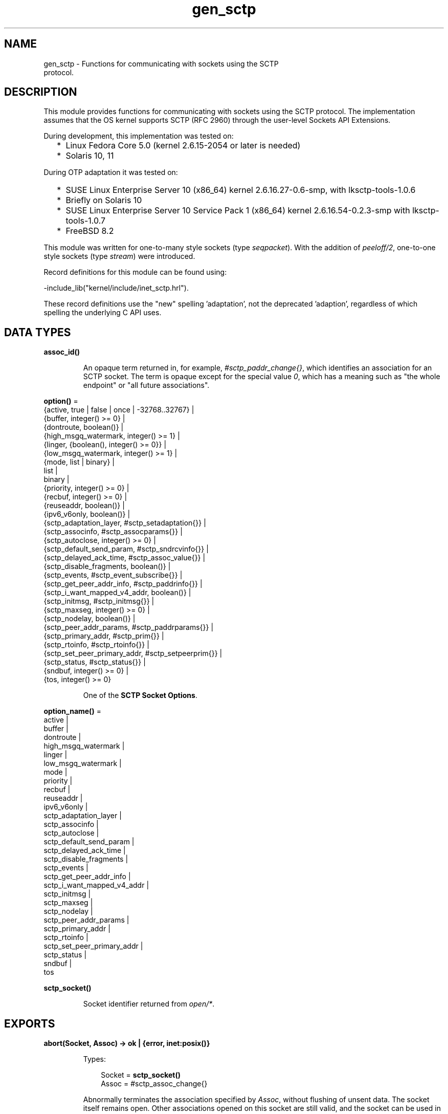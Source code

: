 .TH gen_sctp 3 "kernel 5.2.0.1" "Ericsson AB" "Erlang Module Definition"
.SH NAME
gen_sctp \- Functions for communicating with sockets using the SCTP
    protocol.
.SH DESCRIPTION
.LP
This module provides functions for communicating with sockets using the SCTP protocol\&. The implementation assumes that the OS kernel supports SCTP (RFC 2960) through the user-level Sockets API Extensions\&.
.LP
During development, this implementation was tested on:
.RS 2
.TP 2
*
Linux Fedora Core 5\&.0 (kernel 2\&.6\&.15-2054 or later is needed)
.LP
.TP 2
*
Solaris 10, 11
.LP
.RE

.LP
During OTP adaptation it was tested on:
.RS 2
.TP 2
*
SUSE Linux Enterprise Server 10 (x86_64) kernel 2\&.6\&.16\&.27-0\&.6-smp, with lksctp-tools-1\&.0\&.6
.LP
.TP 2
*
Briefly on Solaris 10
.LP
.TP 2
*
SUSE Linux Enterprise Server 10 Service Pack 1 (x86_64) kernel 2\&.6\&.16\&.54-0\&.2\&.3-smp with lksctp-tools-1\&.0\&.7
.LP
.TP 2
*
FreeBSD 8\&.2
.LP
.RE

.LP
This module was written for one-to-many style sockets (type \fIseqpacket\fR\&)\&. With the addition of \fB\fIpeeloff/2\fR\&\fR\&, one-to-one style sockets (type \fIstream\fR\&) were introduced\&.
.LP
Record definitions for this module can be found using:
.LP
.nf

-include_lib("kernel/include/inet_sctp.hrl").
.fi
.LP
These record definitions use the "new" spelling \&'adaptation\&', not the deprecated \&'adaption\&', regardless of which spelling the underlying C API uses\&.
.SH DATA TYPES
.nf

.B
assoc_id()
.br
.fi
.RS
.LP
An opaque term returned in, for example, \fI#sctp_paddr_change{}\fR\&, which identifies an association for an SCTP socket\&. The term is opaque except for the special value \fI0\fR\&, which has a meaning such as "the whole endpoint" or "all future associations"\&.
.RE
.nf

\fBoption()\fR\& = 
.br
    {active, true | false | once | -32768\&.\&.32767} |
.br
    {buffer, integer() >= 0} |
.br
    {dontroute, boolean()} |
.br
    {high_msgq_watermark, integer() >= 1} |
.br
    {linger, {boolean(), integer() >= 0}} |
.br
    {low_msgq_watermark, integer() >= 1} |
.br
    {mode, list | binary} |
.br
    list |
.br
    binary |
.br
    {priority, integer() >= 0} |
.br
    {recbuf, integer() >= 0} |
.br
    {reuseaddr, boolean()} |
.br
    {ipv6_v6only, boolean()} |
.br
    {sctp_adaptation_layer, #sctp_setadaptation{}} |
.br
    {sctp_associnfo, #sctp_assocparams{}} |
.br
    {sctp_autoclose, integer() >= 0} |
.br
    {sctp_default_send_param, #sctp_sndrcvinfo{}} |
.br
    {sctp_delayed_ack_time, #sctp_assoc_value{}} |
.br
    {sctp_disable_fragments, boolean()} |
.br
    {sctp_events, #sctp_event_subscribe{}} |
.br
    {sctp_get_peer_addr_info, #sctp_paddrinfo{}} |
.br
    {sctp_i_want_mapped_v4_addr, boolean()} |
.br
    {sctp_initmsg, #sctp_initmsg{}} |
.br
    {sctp_maxseg, integer() >= 0} |
.br
    {sctp_nodelay, boolean()} |
.br
    {sctp_peer_addr_params, #sctp_paddrparams{}} |
.br
    {sctp_primary_addr, #sctp_prim{}} |
.br
    {sctp_rtoinfo, #sctp_rtoinfo{}} |
.br
    {sctp_set_peer_primary_addr, #sctp_setpeerprim{}} |
.br
    {sctp_status, #sctp_status{}} |
.br
    {sndbuf, integer() >= 0} |
.br
    {tos, integer() >= 0}
.br
.fi
.RS
.LP
One of the \fBSCTP Socket Options\fR\&\&.
.RE
.nf

\fBoption_name()\fR\& = 
.br
    active |
.br
    buffer |
.br
    dontroute |
.br
    high_msgq_watermark |
.br
    linger |
.br
    low_msgq_watermark |
.br
    mode |
.br
    priority |
.br
    recbuf |
.br
    reuseaddr |
.br
    ipv6_v6only |
.br
    sctp_adaptation_layer |
.br
    sctp_associnfo |
.br
    sctp_autoclose |
.br
    sctp_default_send_param |
.br
    sctp_delayed_ack_time |
.br
    sctp_disable_fragments |
.br
    sctp_events |
.br
    sctp_get_peer_addr_info |
.br
    sctp_i_want_mapped_v4_addr |
.br
    sctp_initmsg |
.br
    sctp_maxseg |
.br
    sctp_nodelay |
.br
    sctp_peer_addr_params |
.br
    sctp_primary_addr |
.br
    sctp_rtoinfo |
.br
    sctp_set_peer_primary_addr |
.br
    sctp_status |
.br
    sndbuf |
.br
    tos
.br
.fi
.nf

.B
sctp_socket()
.br
.fi
.RS
.LP
Socket identifier returned from \fB\fIopen/*\fR\&\fR\&\&.
.RE
.SH EXPORTS
.LP
.nf

.B
abort(Socket, Assoc) -> ok | {error, inet:posix()}
.br
.fi
.br
.RS
.LP
Types:

.RS 3
Socket = \fBsctp_socket()\fR\&
.br
Assoc = #sctp_assoc_change{}
.br
.RE
.RE
.RS
.LP
Abnormally terminates the association specified by \fIAssoc\fR\&, without flushing of unsent data\&. The socket itself remains open\&. Other associations opened on this socket are still valid, and the socket can be used in new associations\&.
.RE
.LP
.nf

.B
close(Socket) -> ok | {error, inet:posix()}
.br
.fi
.br
.RS
.LP
Types:

.RS 3
Socket = \fBsctp_socket()\fR\&
.br
.RE
.RE
.RS
.LP
Closes the socket and all associations on it\&. The unsent data is flushed as in \fB\fIeof/2\fR\&\fR\&\&. The \fIclose/1\fR\& call is blocking or otherwise depending of the value of the \fB\fIlinger\fR\&\fR\& socket \fBoption\fR\&\&. If \fIclose\fR\& does not linger or linger time-out expires, the call returns and the data is flushed in the background\&.
.RE
.LP
.nf

.B
connect(Socket, Addr, Port, Opts) ->
.B
           {ok, Assoc} | {error, inet:posix()}
.br
.fi
.br
.RS
.LP
Types:

.RS 3
Socket = \fBsctp_socket()\fR\&
.br
Addr = \fBinet:ip_address()\fR\& | \fBinet:hostname()\fR\&
.br
Port = \fBinet:port_number()\fR\&
.br
Opts = [Opt :: \fBoption()\fR\&]
.br
Assoc = #sctp_assoc_change{}
.br
.RE
.RE
.RS
.LP
Same as \fIconnect(Socket, Addr, Port, Opts, infinity)\fR\&\&.
.RE
.LP
.nf

.B
connect(Socket, Addr, Port, Opts, Timeout) ->
.B
           {ok, Assoc} | {error, inet:posix()}
.br
.fi
.br
.RS
.LP
Types:

.RS 3
Socket = \fBsctp_socket()\fR\&
.br
Addr = \fBinet:ip_address()\fR\& | \fBinet:hostname()\fR\&
.br
Port = \fBinet:port_number()\fR\&
.br
Opts = [Opt :: \fBoption()\fR\&]
.br
Timeout = timeout()
.br
Assoc = #sctp_assoc_change{}
.br
.RE
.RE
.RS
.LP
Establishes a new association for socket \fISocket\fR\&, with the peer (SCTP server socket) specified by \fIAddr\fR\& and \fIPort\fR\&\&. \fITimeout\fR\&, is expressed in milliseconds\&. A socket can be associated with multiple peers\&.
.LP

.RS -4
.B
Warning:
.RE
Using a value of \fITimeout\fR\& less than the maximum time taken by the OS to establish an association (around 4\&.5 minutes if the default values from RFC 4960 are used), can result in inconsistent or incorrect return values\&. This is especially relevant for associations sharing the same \fISocket\fR\& (that is, source address and port), as the controlling process blocks until \fIconnect/*\fR\& returns\&. \fB\fIconnect_init/*\fR\&\fR\& provides an alternative without this limitation\&.

.LP
The result of \fIconnect/*\fR\& is an \fI#sctp_assoc_change{}\fR\& event that contains, in particular, the new \fBAssociation ID\fR\&:
.LP
.nf

#sctp_assoc_change{
      state             = atom(),
      error             = atom(),
      outbound_streams  = integer(),
      inbound_streams   = integer(),
      assoc_id          = assoc_id()
}
.fi
.LP
The number of outbound and inbound streams can be set by giving an \fIsctp_initmsg\fR\& option to \fIconnect\fR\& as in:
.LP
.nf

connect(Socket, Ip, Port>,
      [{sctp_initmsg,#sctp_initmsg{num_ostreams=OutStreams,
                                   max_instreams=MaxInStreams}}])
.fi
.LP
All options \fIOpt\fR\& are set on the socket before the association is attempted\&. If an option record has undefined field values, the options record is first read from the socket for those values\&. In effect, \fIOpt\fR\& option records only define field values to change before connecting\&.
.LP
The returned \fIoutbound_streams\fR\& and \fIinbound_streams\fR\& are the stream numbers on the socket\&. These can be different from the requested values (\fIOutStreams\fR\& and \fIMaxInStreams\fR\&, respectively) if the peer requires lower values\&.
.LP
\fIstate\fR\& can have the following values:
.RS 2
.TP 2
.B
\fIcomm_up\fR\&:
Association is successfully established\&. This indicates a successful completion of \fIconnect\fR\&\&.
.TP 2
.B
\fIcant_assoc\fR\&:
The association cannot be established (\fIconnect/*\fR\& failure)\&.
.RE
.LP
Other states do not normally occur in the output from \fIconnect/*\fR\&\&. Rather, they can occur in \fI#sctp_assoc_change{}\fR\& events received instead of data in \fB\fIrecv/*\fR\&\fR\& calls\&. All of them indicate losing the association because of various error conditions, and are listed here for the sake of completeness:
.RS 2
.TP 2
.B
\fIcomm_lost\fR\&:

.TP 2
.B
\fIrestart\fR\&:

.TP 2
.B
\fIshutdown_comp\fR\&:

.RE
.LP
Field \fIerror\fR\& can provide more detailed diagnostics\&.
.RE
.LP
.nf

.B
connect_init(Socket, Addr, Port, Opts) ->
.B
                ok | {error, inet:posix()}
.br
.fi
.br
.RS
.LP
Types:

.RS 3
Socket = \fBsctp_socket()\fR\&
.br
Addr = \fBinet:ip_address()\fR\& | \fBinet:hostname()\fR\&
.br
Port = \fBinet:port_number()\fR\&
.br
Opts = [\fBoption()\fR\&]
.br
.RE
.RE
.RS
.LP
Same as \fIconnect_init(Socket, Addr, Port, Opts, infinity)\fR\&\&.
.RE
.LP
.nf

.B
connect_init(Socket, Addr, Port, Opts, Timeout) ->
.B
                ok | {error, inet:posix()}
.br
.fi
.br
.RS
.LP
Types:

.RS 3
Socket = \fBsctp_socket()\fR\&
.br
Addr = \fBinet:ip_address()\fR\& | \fBinet:hostname()\fR\&
.br
Port = \fBinet:port_number()\fR\&
.br
Opts = [\fBoption()\fR\&]
.br
Timeout = timeout()
.br
.RE
.RE
.RS
.LP
Initiates a new association for socket \fISocket\fR\&, with the peer (SCTP server socket) specified by \fIAddr\fR\& and \fIPort\fR\&\&.
.LP
The fundamental difference between this API and \fIconnect/*\fR\& is that the return value is that of the underlying OS \fIconnect(2)\fR\& system call\&. If \fIok\fR\& is returned, the result of the association establishment is received by the calling process as an \fB\fI#sctp_assoc_change{}\fR\&\fR\& event\&. The calling process must be prepared to receive this, or poll for it using \fB\fIrecv/*\fR\&\fR\&, depending on the value of the active option\&.
.LP
The parameters are as described in \fB\fIconnect/*\fR\&\fR\&, except the \fITimeout\fR\& value\&.
.LP
The timer associated with \fITimeout\fR\& only supervises IP resolution of \fIAddr\fR\&\&.
.RE
.LP
.nf

.B
controlling_process(Socket, Pid) -> ok | {error, Reason}
.br
.fi
.br
.RS
.LP
Types:

.RS 3
Socket = \fBsctp_socket()\fR\&
.br
Pid = pid()
.br
Reason = closed | not_owner | badarg | \fBinet:posix()\fR\&
.br
.RE
.RE
.RS
.LP
Assigns a new controlling process \fIPid\fR\& to \fISocket\fR\&\&. Same implementation as \fB\fIgen_udp:controlling_process/2\fR\&\fR\&\&.
.RE
.LP
.nf

.B
eof(Socket, Assoc) -> ok | {error, Reason}
.br
.fi
.br
.RS
.LP
Types:

.RS 3
Socket = \fBsctp_socket()\fR\&
.br
Assoc = #sctp_assoc_change{}
.br
Reason = term()
.br
.RE
.RE
.RS
.LP
Gracefully terminates the association specified by \fIAssoc\fR\&, with flushing of all unsent data\&. The socket itself remains open\&. Other associations opened on this socket are still valid\&. The socket can be used in new associations\&.
.RE
.LP
.nf

.B
error_string(ErrorNumber) -> ok | string() | unknown_error
.br
.fi
.br
.RS
.LP
Types:

.RS 3
ErrorNumber = integer()
.br
.RE
.RE
.RS
.LP
Translates an SCTP error number from, for example, \fI#sctp_remote_error{}\fR\& or \fI#sctp_send_failed{}\fR\& into an explanatory string, or one of the atoms \fIok\fR\& for no error or \fIundefined\fR\& for an unrecognized error\&.
.RE
.LP
.nf

.B
listen(Socket, IsServer) -> ok | {error, Reason}
.br
.fi
.br
.nf

.B
listen(Socket, Backlog) -> ok | {error, Reason}
.br
.fi
.br
.RS
.LP
Types:

.RS 3
Socket = \fBsctp_socket()\fR\&
.br
Backlog = integer()
.br
Reason = term()
.br
.RE
.RE
.RS
.LP
Sets up a socket to listen on the IP address and port number it is bound to\&.
.LP
For type \fIseqpacket\fR\&, sockets (the default) \fIIsServer\fR\& must be \fItrue\fR\& or \fIfalse\fR\&\&. In contrast to TCP, there is no listening queue length in SCTP\&. If \fIIsServer\fR\& is \fItrue\fR\&, the socket accepts new associations, that is, it becomes an SCTP server socket\&.
.LP
For type \fIstream\fR\&, sockets Backlog define the backlog queue length just like in TCP\&.
.RE
.LP
.nf

.B
open() -> {ok, Socket} | {error, inet:posix()}
.br
.fi
.br
.nf

.B
open(Port) -> {ok, Socket} | {error, inet:posix()}
.br
.fi
.br
.nf

.B
open(Opts) -> {ok, Socket} | {error, inet:posix()}
.br
.fi
.br
.nf

.B
open(Port, Opts) -> {ok, Socket} | {error, inet:posix()}
.br
.fi
.br
.RS
.LP
Types:

.RS 3
Opts = [Opt]
.br
Opt = 
.br
    {ip, IP} |
.br
    {ifaddr, IP} |
.br
    \fBinet:address_family()\fR\& |
.br
    {port, Port} |
.br
    {type, SockType} |
.br
    \fBoption()\fR\&
.br
IP = \fBinet:ip_address()\fR\& | any | loopback
.br
Port = \fBinet:port_number()\fR\&
.br
SockType = seqpacket | stream
.br
Socket = \fBsctp_socket()\fR\&
.br
.RE
.RE
.RS
.LP
Creates an SCTP socket and binds it to the local addresses specified by all \fI{ip,IP}\fR\& (or synonymously \fI{ifaddr,IP}\fR\&) options (this feature is called SCTP multi-homing)\&. The default \fIIP\fR\& and \fIPort\fR\& are \fIany\fR\& and \fI0\fR\&, meaning bind to all local addresses on any free port\&.
.LP
Other options:
.RS 2
.TP 2
.B
\fIinet6\fR\&:
Sets up the socket for IPv6\&.
.TP 2
.B
\fIinet\fR\&:
Sets up the socket for IPv4\&. This is the default\&.
.RE
.LP
A default set of socket \fBoptions\fR\& is used\&. In particular, the socket is opened in \fBbinary\fR\& and \fBpassive\fR\& mode, with SockType \fIseqpacket\fR\&, and with reasonably large \fBkernel\fR\& and driver \fBbuffers\fR\&\&.
.RE
.LP
.nf

.B
peeloff(Socket, Assoc) -> {ok, NewSocket} | {error, Reason}
.br
.fi
.br
.RS
.LP
Types:

.RS 3
Socket = \fBsctp_socket()\fR\&
.br
Assoc = #sctp_assoc_change{} | \fBassoc_id()\fR\&
.br
NewSocket = \fBsctp_socket()\fR\&
.br
Reason = term()
.br
.RE
.RE
.RS
.LP
Branches off an existing association \fIAssoc\fR\& in a socket \fISocket\fR\& of type \fIseqpacket\fR\& (one-to-many style) into a new socket \fINewSocket\fR\& of type \fIstream\fR\& (one-to-one style)\&.
.LP
The existing association argument \fIAssoc\fR\& can be either a \fB\fI#sctp_assoc_change{}\fR\&\fR\& record as returned from, for example, \fB\fIrecv/*\fR\&\fR\&, \fB\fIconnect/*\fR\&\fR\&, or from a listening socket in active mode\&. It can also be just the field \fIassoc_id\fR\& integer from such a record\&.
.RE
.LP
.nf

.B
recv(Socket) ->
.B
        {ok, {FromIP, FromPort, AncData, Data}} | {error, Reason}
.br
.fi
.br
.nf

.B
recv(Socket, Timeout) ->
.B
        {ok, {FromIP, FromPort, AncData, Data}} | {error, Reason}
.br
.fi
.br
.RS
.LP
Types:

.RS 3
Socket = \fBsctp_socket()\fR\&
.br
Timeout = timeout()
.br
FromIP = \fBinet:ip_address()\fR\&
.br
FromPort = \fBinet:port_number()\fR\&
.br
AncData = [#sctp_sndrcvinfo{}]
.br
Data = 
.br
    binary() |
.br
    string() |
.br
    #sctp_sndrcvinfo{} |
.br
    #sctp_assoc_change{} |
.br
    #sctp_paddr_change{} |
.br
    #sctp_adaptation_event{}
.br
Reason = 
.br
    \fBinet:posix()\fR\& |
.br
    #sctp_send_failed{} |
.br
    #sctp_paddr_change{} |
.br
    #sctp_pdapi_event{} |
.br
    #sctp_remote_error{} |
.br
    #sctp_shutdown_event{}
.br
.RE
.RE
.RS
.LP
Receives the \fIData\fR\& message from any association of the socket\&. If the receive times out, \fI{error,timeout}\fR\& is returned\&. The default time-out is \fIinfinity\fR\&\&. \fIFromIP\fR\& and \fIFromPort\fR\& indicate the address of the sender\&.
.LP
\fIAncData\fR\& is a list of ancillary data items that can be received along with the main \fIData\fR\&\&. This list can be empty, or contain a single \fB\fI#sctp_sndrcvinfo{}\fR\&\fR\& record if receiving of such ancillary data is enabled (see option \fB\fIsctp_events\fR\&\fR\&)\&. It is enabled by default, as such ancillary data provides an easy way of determining the association and stream over which the message is received\&. (An alternative way is to get the association ID from \fIFromIP\fR\& and \fIFromPort\fR\& using socket option \fB\fIsctp_get_peer_addr_info\fR\&\fR\&, but this does still not produce the stream number)\&.
.LP
The \fIData\fR\& received can be a \fIbinary()\fR\& or a \fIlist()\fR\& of bytes (integers in the range 0 through 255) depending on the socket mode, or an SCTP event\&.
.LP
Possible SCTP events:
.RS 2
.TP 2
*
\fB\fI#sctp_sndrcvinfo{}\fR\&\fR\&
.LP
.TP 2
*
\fB\fI#sctp_assoc_change{}\fR\&\fR\&
.LP
.TP 2
*

.LP
.nf

#sctp_paddr_change{
      addr      = {ip_address(),port()},
      state     = atom(),
      error     = integer(),
      assoc_id  = assoc_id()
}
.fi
.RS 2
.LP
Indicates change of the status of the IP address of the peer specified by \fIaddr\fR\& within association \fIassoc_id\fR\&\&. Possible values of \fIstate\fR\& (mostly self-explanatory) include:
.RE
.RS 2
.TP 2
.B
\fIaddr_unreachable\fR\&:

.TP 2
.B
\fIaddr_available\fR\&:

.TP 2
.B
\fIaddr_removed\fR\&:

.TP 2
.B
\fIaddr_added\fR\&:

.TP 2
.B
\fIaddr_made_prim\fR\&:

.TP 2
.B
\fIaddr_confirmed\fR\&:

.RE
.RS 2
.LP
In case of an error (for example, \fIaddr_unreachable\fR\&), field \fIerror\fR\& provides more diagnostics\&. In such cases, event \fI#sctp_paddr_change{}\fR\& is automatically converted into an \fIerror\fR\& term returned by \fB\fIrecv\fR\&\fR\&\&. The \fIerror\fR\& field value can be converted into a string using \fB\fIerror_string/1\fR\&\fR\&\&.
.RE
.LP
.TP 2
*

.LP
.nf

#sctp_send_failed{
      flags     = true | false,
      error     = integer(),
      info      = #sctp_sndrcvinfo{},
      assoc_id  = assoc_id()
      data      = binary()
}
.fi
.RS 2
.LP
The sender can receive this event if a send operation fails\&.
.RE
.RS 2
.TP 2
.B
\fIflags\fR\&:
A Boolean specifying if the data has been transmitted over the wire\&.
.TP 2
.B
\fIerror\fR\&:
Provides extended diagnostics, use \fB\fIerror_string/1\fR\&\&.\fR\&
.TP 2
.B
\fIinfo\fR\&:
The original \fB\fI#sctp_sndrcvinfo{}\fR\&\fR\& record used in the failed \fB\fIsend/*\fR\&\&.\fR\&
.TP 2
.B
\fIdata\fR\&:
The whole original data chunk attempted to be sent\&.
.RE
.RS 2
.LP
In the current implementation of the Erlang/SCTP binding, this event is internally converted into an \fIerror\fR\& term returned by \fB\fIrecv/*\fR\&\fR\&\&.
.RE
.LP
.TP 2
*

.LP
.nf

#sctp_adaptation_event{
      adaptation_ind = integer(),
      assoc_id       = assoc_id()
}
.fi
.RS 2
.LP
Delivered when a peer sends an adaptation layer indication parameter (configured through option \fB\fIsctp_adaptation_layer\fR\&\fR\&)\&. Notice that with the current implementation of the Erlang/SCTP binding, this event is disabled by default\&.
.RE
.LP
.TP 2
*

.LP
.nf

#sctp_pdapi_event{
      indication = sctp_partial_delivery_aborted,
      assoc_id   = assoc_id()
}
.fi
.RS 2
.LP
A partial delivery failure\&. In the current implementation of the Erlang/SCTP binding, this event is internally converted into an \fIerror\fR\& term returned by \fB\fIrecv/*\fR\&\fR\&\&.
.RE
.LP
.RE

.RE
.LP
.nf

.B
send(Socket, SndRcvInfo, Data) -> ok | {error, Reason}
.br
.fi
.br
.RS
.LP
Types:

.RS 3
Socket = \fBsctp_socket()\fR\&
.br
SndRcvInfo = #sctp_sndrcvinfo{}
.br
Data = binary() | iolist()
.br
Reason = term()
.br
.RE
.RE
.RS
.LP
Sends the \fIData\fR\& message with all sending parameters from a \fB\fI#sctp_sndrcvinfo{}\fR\&\fR\& record\&. This way, the user can specify the PPID (passed to the remote end) and context (passed to the local SCTP layer), which can be used, for example, for error identification\&. However, such a fine level of user control is rarely required\&. The function \fIsend/4\fR\& is sufficient for most applications\&.
.RE
.LP
.nf

.B
send(Socket, Assoc, Stream, Data) -> ok | {error, Reason}
.br
.fi
.br
.RS
.LP
Types:

.RS 3
Socket = \fBsctp_socket()\fR\&
.br
Assoc = #sctp_assoc_change{} | \fBassoc_id()\fR\&
.br
Stream = integer()
.br
Data = binary() | iolist()
.br
Reason = term()
.br
.RE
.RE
.RS
.LP
Sends a \fIData\fR\& message over an existing association and specified stream\&.
.RE
.SH "SCTP SOCKET OPTIONS"

.LP
The set of admissible SCTP socket options is by construction orthogonal to the sets of TCP, UDP, and generic \fIinet\fR\& options\&. Only options listed here are allowed for SCTP sockets\&. Options can be set on the socket using \fB\fIopen/1,2\fR\&\fR\& or \fB\fIinet:setopts/2\fR\&\fR\&, retrieved using \fB\fIinet:getopts/2\fR\&\fR\&\&. Options can be changed when calling \fB\fIconnect/4,5\fR\&\fR\&\&.
.RS 2
.TP 2
.B
\fI{mode, list|binary}\fR\& or just \fIlist\fR\& or \fIbinary\fR\&:
Determines the type of data returned from \fB\fIrecv/1,2\fR\&\fR\&\&.
.TP 2
.B
\fI{active, true|false|once|N}\fR\&:

.RS 2
.TP 2
*
If \fIfalse\fR\& (passive mode, the default), the caller must do an explicit \fB\fIrecv\fR\&\fR\& call to retrieve the available data from the socket\&.
.LP
.TP 2
*
If \fItrue\fR\& (full active mode), the pending data or events are sent to the owning process\&.
.RS 2
.LP
Notice that this can cause the message queue to overflow, as there is no way to throttle the sender in this case (no flow control)\&.
.RE
.LP
.TP 2
*
If \fIonce\fR\&, only one message is automatically placed in the message queue, and after that the mode is automatically reset to passive\&. This provides flow control and the possibility for the receiver to listen for its incoming SCTP data interleaved with other inter-process messages\&.
.LP
.TP 2
*
If \fIactive\fR\& is specified as an integer \fIN\fR\& in the range -32768 to 32767 (inclusive), that number is added to the socket\&'s counting of data messages to be delivered to the controlling process\&. If the result of the addition is negative, the count is set to \fI0\fR\&\&. Once the count reaches \fI0\fR\&, either through the delivery of messages or by being explicitly set with \fB\fIinet:setopts/2\fR\&\fR\&, the socket mode is automatically reset to passive (\fI{active, false}\fR\&)\&. When a socket in this active mode transitions to passive mode, the message \fI{sctp_passive, Socket}\fR\& is sent to the controlling process to notify it that if it wants to receive more data messages from the socket, it must call \fB\fIinet:setopts/2\fR\&\fR\& to set the socket back into an active mode\&.
.LP
.RE

.TP 2
.B
\fI{tos, integer()}\fR\&:
Sets the Type-Of-Service field on the IP datagrams that are sent, to the specified value\&. This effectively determines a prioritization policy for the outbound packets\&. The acceptable values are system-dependent\&.
.TP 2
.B
\fI{priority, integer()}\fR\&:
A protocol-independent equivalent of \fItos\fR\& above\&. Setting priority implies setting \fItos\fR\& as well\&.
.TP 2
.B
\fI{dontroute, true|false}\fR\&:
Defaults to \fIfalse\fR\&\&. If \fItrue\fR\&, the kernel does not send packets through any gateway, only sends them to directly connected hosts\&.
.TP 2
.B
\fI{reuseaddr, true|false}\fR\&:
Defaults to \fIfalse\fR\&\&. If true, the local binding address \fI{IP,Port}\fR\& of the socket can be reused immediately\&. No waiting in state \fICLOSE_WAIT\fR\& is performed (can be required for high-throughput servers)\&.
.TP 2
.B
\fI{sndbuf, integer()}\fR\&:
The size, in bytes, of the OS kernel send buffer for this socket\&. Sending errors would occur for datagrams larger than \fIval(sndbuf)\fR\&\&. Setting this option also adjusts the size of the driver buffer (see \fIbuffer\fR\& above)\&.
.TP 2
.B
\fI{recbuf, integer()}\fR\&:
The size, in bytes, of the OS kernel receive buffer for this socket\&. Sending errors would occur for datagrams larger than \fIval(recbuf)\fR\&\&. Setting this option also adjusts the size of the driver buffer (see \fIbuffer\fR\& above)\&.
.TP 2
.B
\fI{sctp_module, module()}\fR\&:
Overrides which callback module is used\&. Defaults to \fIinet_sctp\fR\& for IPv4 and \fIinet6_sctp\fR\& for IPv6\&.
.TP 2
.B
\fI{sctp_rtoinfo, #sctp_rtoinfo{}}\fR\&:

.LP
.nf

#sctp_rtoinfo{
      assoc_id = assoc_id(),
      initial  = integer(),
      max      = integer(),
      min      = integer()
}
.fi
.RS 2
.LP
Determines retransmission time-out parameters, in milliseconds, for the association(s) specified by \fIassoc_id\fR\&\&.
.RE
.RS 2
.LP
\fIassoc_id = 0\fR\& (default) indicates the whole endpoint\&. See RFC 2960 and Sockets API Extensions for SCTP for the exact semantics of the field values\&.
.RE
.TP 2
.B
\fI{sctp_associnfo, #sctp_assocparams{}}\fR\&:

.LP
.nf

#sctp_assocparams{
      assoc_id                 = assoc_id(),
      asocmaxrxt               = integer(),
      number_peer_destinations = integer(),
      peer_rwnd                = integer(),
      local_rwnd               = integer(),
      cookie_life              = integer()
}
.fi
.RS 2
.LP
Determines association parameters for the association(s) specified by \fIassoc_id\fR\&\&.
.RE
.RS 2
.LP
\fIassoc_id = 0\fR\& (default) indicates the whole endpoint\&. See Sockets API Extensions for SCTP for the discussion of their semantics\&. Rarely used\&.
.RE
.TP 2
.B
\fI{sctp_initmsg, #sctp_initmsg{}}\fR\&:

.LP
.nf

#sctp_initmsg{
     num_ostreams   = integer(),
     max_instreams  = integer(),
     max_attempts   = integer(),
     max_init_timeo = integer()
}
.fi
.RS 2
.LP
Determines the default parameters that this socket tries to negotiate with its peer while establishing an association with it\&. Is to be set after \fB\fIopen/*\fR\&\fR\& but before the first \fB\fIconnect/*\fR\&\fR\&\&. \fI#sctp_initmsg{}\fR\& can also be used as ancillary data with the first call of \fB\fIsend/*\fR\&\fR\& to a new peer (when a new association is created)\&.
.RE
.RS 2
.TP 2
.B
\fInum_ostreams\fR\&:
Number of outbound streams
.TP 2
.B
\fImax_instreams\fR\&:
Maximum number of inbound streams
.TP 2
.B
\fImax_attempts\fR\&:
Maximum retransmissions while establishing an association
.TP 2
.B
\fImax_init_timeo\fR\&:
Time-out, in milliseconds, for establishing an association
.RE
.TP 2
.B
\fI{sctp_autoclose, integer() >= 0}\fR\&:
Determines the time, in seconds, after which an idle association is automatically closed\&. \fI0\fR\& means that the association is never automatically closed\&.
.TP 2
.B
\fI{sctp_nodelay, true|false}\fR\&:
Turns on|off the Nagle algorithm for merging small packets into larger ones\&. This improves throughput at the expense of latency\&.
.TP 2
.B
\fI{sctp_disable_fragments, true|false}\fR\&:
If \fItrue\fR\&, induces an error on an attempt to send a message larger than the current PMTU size (which would require fragmentation/reassembling)\&. Notice that message fragmentation does not affect the logical atomicity of its delivery; this option is provided for performance reasons only\&.
.TP 2
.B
\fI{sctp_i_want_mapped_v4_addr, true|false}\fR\&:
Turns on|off automatic mapping of IPv4 addresses into IPv6 ones (if the socket address family is \fIAF_INET6\fR\&)\&.
.TP 2
.B
\fI{sctp_maxseg, integer()}\fR\&:
Determines the maximum chunk size if message fragmentation is used\&. If \fI0\fR\&, the chunk size is limited by the Path MTU only\&.
.TP 2
.B
\fI{sctp_primary_addr, #sctp_prim{}}\fR\&:

.LP
.nf

#sctp_prim{
      assoc_id = assoc_id(),
      addr     = {IP, Port}
}
 IP = ip_address()
 Port = port_number()
.fi
.RS 2
.LP
For the association specified by \fIassoc_id\fR\&, \fI{IP,Port}\fR\& must be one of the peer addresses\&. This option determines that the specified address is treated by the local SCTP stack as the primary address of the peer\&.
.RE
.TP 2
.B
\fI{sctp_set_peer_primary_addr, #sctp_setpeerprim{}}\fR\&:

.LP
.nf

#sctp_setpeerprim{
      assoc_id = assoc_id(),
      addr     = {IP, Port}
}
 IP = ip_address()
 Port = port_number()
.fi
.RS 2
.LP
When set, informs the peer to use \fI{IP, Port}\fR\& as the primary address of the local endpoint for the association specified by \fIassoc_id\fR\&\&.
.RE
.TP 2
.B
\fI{sctp_adaptation_layer, #sctp_setadaptation{}}\fR\&:

.LP
.nf

#sctp_setadaptation{
      adaptation_ind = integer()
}
.fi
.RS 2
.LP
When set, requests that the local endpoint uses the value specified by \fIadaptation_ind\fR\& as the Adaptation Indication parameter for establishing new associations\&. For details, see RFC 2960 and Sockets API Extenstions for SCTP\&.
.RE
.TP 2
.B
\fI{sctp_peer_addr_params, #sctp_paddrparams{}}\fR\&:

.LP
.nf

#sctp_paddrparams{
      assoc_id   = assoc_id(),
      address    = {IP, Port},
      hbinterval = integer(),
      pathmaxrxt = integer(),
      pathmtu    = integer(),
      sackdelay  = integer(),
      flags      = list()
}
IP = ip_address()
Port = port_number()
.fi
.RS 2
.LP
Determines various per-address parameters for the association specified by \fIassoc_id\fR\& and the peer address \fIaddress\fR\& (the SCTP protocol supports multi-homing, so more than one address can correspond to a specified association)\&.
.RE
.RS 2
.TP 2
.B
\fIhbinterval\fR\&:
Heartbeat interval, in milliseconds
.TP 2
.B
\fIpathmaxrxt\fR\&:
Maximum number of retransmissions before this address is considered unreachable (and an alternative address is selected)
.TP 2
.B
\fIpathmtu\fR\&:
Fixed Path MTU, if automatic discovery is disabled (see \fIflags\fR\& below)
.TP 2
.B
\fIsackdelay\fR\&:
Delay, in milliseconds, for SAC messages (if the delay is enabled, see \fIflags\fR\& below)
.TP 2
.B
\fIflags\fR\&:
The following flags are available:
.RS 2
.TP 2
.B
\fIhb_enable\fR\&:
Enables heartbeat
.TP 2
.B
\fIhb_disable\fR\&:
Disables heartbeat
.TP 2
.B
\fIhb_demand\fR\&:
Initiates heartbeat immediately
.TP 2
.B
\fIpmtud_enable\fR\&:
Enables automatic Path MTU discovery
.TP 2
.B
\fIpmtud_disable\fR\&:
Disables automatic Path MTU discovery
.TP 2
.B
\fIsackdelay_enable\fR\&:
Enables SAC delay
.TP 2
.B
\fIsackdelay_disable\fR\&:
Disables SAC delay
.RE
.RE
.TP 2
.B
\fI{sctp_default_send_param, #sctp_sndrcvinfo{}}\fR\&:

.LP
.nf

#sctp_sndrcvinfo{
      stream     = integer(),
      ssn        = integer(),
      flags      = list(),
      ppid       = integer(),
      context    = integer(),
      timetolive = integer(),
      tsn        = integer(),
      cumtsn     = integer(),
      assoc_id   = assoc_id()
}
.fi
.RS 2
.LP
\fI#sctp_sndrcvinfo{}\fR\& is used both in this socket option, and as ancillary data while sending or receiving SCTP messages\&. When set as an option, it provides default values for subsequent \fB\fIsend\fR\&\fR\& calls on the association specified by \fIassoc_id\fR\&\&.
.RE
.RS 2
.LP
\fIassoc_id = 0\fR\& (default) indicates the whole endpoint\&.
.RE
.RS 2
.LP
The following fields typically must be specified by the sender:
.RE
.RS 2
.TP 2
.B
\fIsinfo_stream\fR\&:
Stream number (0-base) within the association to send the messages through;
.TP 2
.B
\fIsinfo_flags\fR\&:
The following flags are recognised:
.RS 2
.TP 2
.B
\fIunordered\fR\&:
The message is to be sent unordered
.TP 2
.B
\fIaddr_over\fR\&:
The address specified in \fB\fIsend\fR\&\fR\& overwrites the primary peer address
.TP 2
.B
\fIabort\fR\&:
Aborts the current association without flushing any unsent data
.TP 2
.B
\fIeof\fR\&:
Gracefully shuts down the current association, with flushing of unsent data
.RE
.RS 2
.LP
Other fields are rarely used\&. For complete information, see RFC 2960 and Sockets API Extensions for SCTP\&.
.RE
.RE
.TP 2
.B
\fI{sctp_events, #sctp_event_subscribe{}}\fR\&:

.LP
.nf

#sctp_event_subscribe{
        data_io_event          = true | false,
        association_event      = true | false,
        address_event          = true | false,
        send_failure_event     = true | false,
        peer_error_event       = true | false,
        shutdown_event         = true | false,
        partial_delivery_event = true | false,
        adaptation_layer_event = true | false
}
.fi
.RS 2
.LP
This option determines which \fBSCTP Events\fR\& are to be received (through \fB\fIrecv/*\fR\&\fR\&) along with the data\&. The only exception is \fIdata_io_event\fR\&, which enables or disables receiving of \fB\fI#sctp_sndrcvinfo{}\fR\&\fR\& ancillary data, not events\&. By default, all flags except \fIadaptation_layer_event\fR\& are enabled, although \fIsctp_data_io_event\fR\& and \fIassociation_event\fR\& are used by the driver itself and not exported to the user level\&.
.RE
.TP 2
.B
\fI{sctp_delayed_ack_time, #sctp_assoc_value{}}\fR\&:

.LP
.nf

#sctp_assoc_value{
      assoc_id    = assoc_id(),
      assoc_value = integer()
}
.fi
.RS 2
.LP
Rarely used\&. Determines the ACK time (specified by \fIassoc_value\fR\&, in milliseconds) for the specified association or the whole endpoint if \fIassoc_value = 0\fR\& (default)\&.
.RE
.TP 2
.B
\fI{sctp_status, #sctp_status{}}\fR\&:

.LP
.nf

#sctp_status{
      assoc_id            = assoc_id(),
      state               = atom(),
      rwnd                = integer(),
      unackdata           = integer(),
      penddata            = integer(),
      instrms             = integer(),
      outstrms            = integer(),
      fragmentation_point = integer(),
      primary             = #sctp_paddrinfo{}
}
.fi
.RS 2
.LP
This option is read-only\&. It determines the status of the SCTP association specified by \fIassoc_id\fR\&\&. The following are the possible values of \fIstate\fR\& (the state designations are mostly self-explanatory):
.RE
.RS 2
.TP 2
.B
\fIsctp_state_empty\fR\&:
Default\&. Means that no other state is active\&.
.TP 2
.B
\fIsctp_state_closed\fR\&:

.TP 2
.B
\fIsctp_state_cookie_wait\fR\&:

.TP 2
.B
\fIsctp_state_cookie_echoed\fR\&:

.TP 2
.B
\fIsctp_state_established\fR\&:

.TP 2
.B
\fIsctp_state_shutdown_pending\fR\&:

.TP 2
.B
\fIsctp_state_shutdown_sent\fR\&:

.TP 2
.B
\fIsctp_state_shutdown_received\fR\&:

.TP 2
.B
\fIsctp_state_shutdown_ack_sent\fR\&:

.RE
.RS 2
.LP
Semantics of the other fields:
.RE
.RS 2
.TP 2
.B
\fIsstat_rwnd\fR\&:
Current receiver window size of the association
.TP 2
.B
\fIsstat_unackdata\fR\&:
Number of unacked data chunks
.TP 2
.B
\fIsstat_penddata\fR\&:
Number of data chunks pending receipt
.TP 2
.B
\fIsstat_instrms\fR\&:
Number of inbound streams
.TP 2
.B
\fIsstat_outstrms\fR\&:
Number of outbound streams
.TP 2
.B
\fIsstat_fragmentation_point\fR\&:
Message size at which SCTP fragmentation occurs
.TP 2
.B
\fIsstat_primary\fR\&:
Information on the current primary peer address (see below for the format of \fI#sctp_paddrinfo{}\fR\&)
.RE
.TP 2
.B
\fI{sctp_get_peer_addr_info, #sctp_paddrinfo{}}\fR\&:

.LP
.nf

#sctp_paddrinfo{
      assoc_id  = assoc_id(),
      address   = {IP, Port},
      state     = inactive | active | unconfirmed,
      cwnd      = integer(),
      srtt      = integer(),
      rto       = integer(),
      mtu       = integer()
}
IP = ip_address()
Port = port_number()
.fi
.RS 2
.LP
This option is read-only\&. It determines the parameters specific to the peer address specified by \fIaddress\fR\& within the association specified by \fIassoc_id\fR\&\&. Field \fIaddress\fR\& fmust be set by the caller; all other fields are filled in on return\&. If \fIassoc_id = 0\fR\& (default), the \fIaddress\fR\& is automatically translated into the corresponding association ID\&. This option is rarely used\&. For the semantics of all fields, see RFC 2960 and Sockets API Extensions for SCTP\&.
.RE
.RE
.SH "SCTP EXAMPLES"

.LP
Example of an Erlang SCTP server that receives SCTP messages and prints them on the standard output:
.LP
.nf

-module(sctp_server).

-export([server/0,server/1,server/2]).
-include_lib("kernel/include/inet.hrl").
-include_lib("kernel/include/inet_sctp.hrl").

server() ->
    server(any, 2006).

server([Host,Port]) when is_list(Host), is_list(Port) ->
    {ok, #hostent{h_addr_list = [IP|_]}} = inet:gethostbyname(Host),
    io:format("~w -> ~w~n", [Host, IP]),
    server([IP, list_to_integer(Port)]).

server(IP, Port) when is_tuple(IP) orelse IP == any orelse IP == loopback,
                      is_integer(Port) ->
    {ok,S} = gen_sctp:open(Port, [{recbuf,65536}, {ip,IP}]),
    io:format("Listening on ~w:~w. ~w~n", [IP,Port,S]),
    ok     = gen_sctp:listen(S, true),
    server_loop(S).

server_loop(S) ->
    case gen_sctp:recv(S) of
    {error, Error} ->
        io:format("SCTP RECV ERROR: ~p~n", [Error]);
    Data ->
        io:format("Received: ~p~n", [Data])
    end,
    server_loop(S).
.fi
.LP
Example of an Erlang SCTP client interacting with the above server\&. Notice that in this example the client creates an association with the server with 5 outbound streams\&. Therefore, sending of \fI"Test 0"\fR\& over stream 0 succeeds, but sending of \fI"Test 5"\fR\& over stream 5 fails\&. The client then \fIabort\fR\&s the association, which results in that the corresponding event is received on the server side\&.
.LP
.nf

-module(sctp_client).

-export([client/0, client/1, client/2]).
-include_lib("kernel/include/inet.hrl").
-include_lib("kernel/include/inet_sctp.hrl").

client() ->
    client([localhost]).

client([Host]) ->
    client(Host, 2006);
 
client([Host, Port]) when is_list(Host), is_list(Port) ->
    client(Host,list_to_integer(Port)),
    init:stop().

client(Host, Port) when is_integer(Port) ->
    {ok,S}     = gen_sctp:open(),
    {ok,Assoc} = gen_sctp:connect
        (S, Host, Port, [{sctp_initmsg,#sctp_initmsg{num_ostreams=5}}]),
    io:format("Connection Successful, Assoc=~p~n", [Assoc]),

    io:write(gen_sctp:send(S, Assoc, 0, <<"Test 0">>)),
    io:nl(),
    timer:sleep(10000),
    io:write(gen_sctp:send(S, Assoc, 5, <<"Test 5">>)),
    io:nl(),
    timer:sleep(10000),
    io:write(gen_sctp:abort(S, Assoc)),
    io:nl(),

    timer:sleep(1000),
    gen_sctp:close(S).
.fi
.LP
A simple Erlang SCTP client that uses the \fIconnect_init\fR\& API:
.LP
.nf

-module(ex3).

-export([client/4]).
-include_lib("kernel/include/inet.hrl").
-include_lib("kernel/include/inet_sctp.hrl").

client(Peer1, Port1, Peer2, Port2)
  when is_tuple(Peer1), is_integer(Port1), is_tuple(Peer2), is_integer(Port2) ->
    {ok,S}     = gen_sctp:open(),
    SctpInitMsgOpt = {sctp_initmsg,#sctp_initmsg{num_ostreams=5}},
    ActiveOpt = {active, true},
    Opts = [SctpInitMsgOpt, ActiveOpt],
    ok = gen_sctp:connect(S, Peer1, Port1, Opts),
    ok = gen_sctp:connect(S, Peer2, Port2, Opts),
    io:format("Connections initiated~n", []),
    client_loop(S, Peer1, Port1, undefined, Peer2, Port2, undefined).

client_loop(S, Peer1, Port1, AssocId1, Peer2, Port2, AssocId2) ->
    receive
        {sctp, S, Peer1, Port1, {_Anc, SAC}}
          when is_record(SAC, sctp_assoc_change), AssocId1 == undefined ->
            io:format("Association 1 connect result: ~p. AssocId: ~p~n",
                      [SAC#sctp_assoc_change.state,
                       SAC#sctp_assoc_change.assoc_id]),
            client_loop(S, Peer1, Port1, SAC#sctp_assoc_change.assoc_id,
                        Peer2, Port2, AssocId2);

        {sctp, S, Peer2, Port2, {_Anc, SAC}}
          when is_record(SAC, sctp_assoc_change), AssocId2 == undefined ->
            io:format("Association 2 connect result: ~p. AssocId: ~p~n",
                      [SAC#sctp_assoc_change.state, SAC#sctp_assoc_change.assoc_id]),
            client_loop(S, Peer1, Port1, AssocId1, Peer2, Port2,
                       SAC#sctp_assoc_change.assoc_id);

        {sctp, S, Peer1, Port1, Data} ->
            io:format("Association 1: received ~p~n", [Data]),
            client_loop(S, Peer1, Port1, AssocId1,
                        Peer2, Port2, AssocId2);

        {sctp, S, Peer2, Port2, Data} ->
            io:format("Association 2: received ~p~n", [Data]),
            client_loop(S, Peer1, Port1, AssocId1,
                        Peer2, Port2, AssocId2);

        Other ->
            io:format("Other ~p~n", [Other]),
            client_loop(S, Peer1, Port1, AssocId1,
                        Peer2, Port2, AssocId2)

    after 5000 ->
            ok
    end.
.fi
.SH "SEE ALSO"

.LP
\fB\fIgen_tcp(3)\fR\&\fR\&, \fB\fIgen_udp(3)\fR\&\fR\&, \fB\fIinet(3)\fR\&\fR\&, RFC 2960 (Stream Control Transmission Protocol), Sockets API Extensions for SCTP